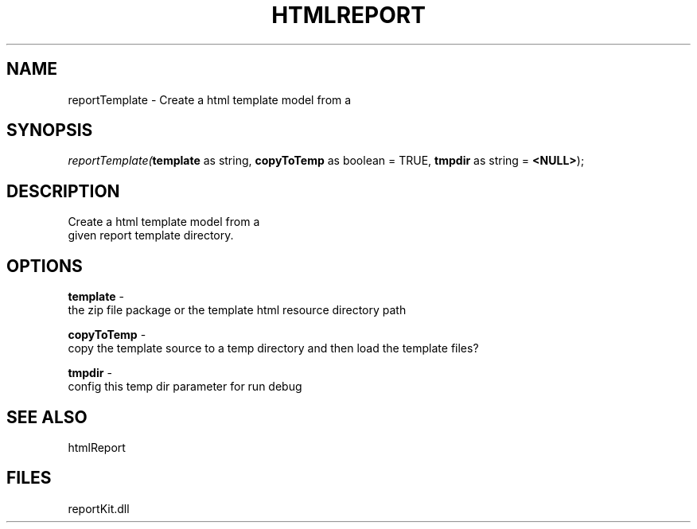 .\" man page create by R# package system.
.TH HTMLREPORT 4 2000-1月 "reportTemplate" "reportTemplate"
.SH NAME
reportTemplate \- Create a html template model from a
.SH SYNOPSIS
\fIreportTemplate(\fBtemplate\fR as string, 
\fBcopyToTemp\fR as boolean = TRUE, 
\fBtmpdir\fR as string = \fB<NULL>\fR);\fR
.SH DESCRIPTION
.PP
Create a html template model from a 
 given report template directory.
.PP
.SH OPTIONS
.PP
\fBtemplate\fB \fR\- 
 the zip file package or the template html resource directory path
. 
.PP
.PP
\fBcopyToTemp\fB \fR\- 
 copy the template source to a temp directory and then load the template files?
. 
.PP
.PP
\fBtmpdir\fB \fR\- 
 config this temp dir parameter for run debug
. 
.PP
.SH SEE ALSO
htmlReport
.SH FILES
.PP
reportKit.dll
.PP
